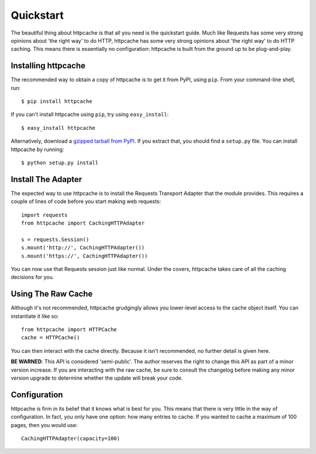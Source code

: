 .. _quickstart:

Quickstart
==========

The beautiful thing about httpcache is that all you need is the quickstart
guide. Much like Requests has some very strong opinions about 'the right way'
to do HTTP, httpcache has some very strong opinions about 'the right way' to do
HTTP caching. This means there is essentially no configuration: httpcache is
built from the ground up to be plug-and-play.

Installing httpcache
--------------------

The recommended way to obtain a copy of httpcache is to get it from PyPI, using
``pip``. From your command-line shell, run::

    $ pip install httpcache

If you can't install httpcache using ``pip``, try using ``easy_install``::

    $ easy_install httpcache

Alternatively, download a
`gzipped tarball from PyPI <https://pypi.python.org/pypi/httpcache/0.1.0>`_.
If you extract that, you should find a ``setup.py`` file. You can install
httpcache by running::

    $ python setup.py install

Install The Adapter
-------------------

The expected way to use httpcache is to install the Requests Transport Adapter
that the module provides. This requires a couple of lines of code before you
start making web requests::

    import requests
    from httpcache import CachingHTTPAdapter

    s = requests.Session()
    s.mount('http://', CachingHTTPAdapter())
    s.mount('https://', CachingHTTPAdapter())

You can now use that Requests session just like normal. Under the covers,
httpcache takes care of all the caching decisions for you.

Using The Raw Cache
-------------------

Although it's not recommended, httpcache grudgingly allows you lower-level
access to the cache object itself. You can instantiate it like so::

    from httpcache import HTTPCache
    cache = HTTPCache()

You can then interact with the cache directly. Because it isn't recommended, no
further detail is given here.

**BE WARNED**: This API is considered 'semi-public'. The author reserves the
right to change this API as part of a minor version increase. If you are
interacting with the raw cache, be sure to consult the changelog before making
any minor version upgrade to determine whether the update will break your code.

Configuration
-------------

httpcache is firm in its belief that it knows what is best for you. This means
that there is very little in the way of configuration. In fact, you only have
one option: how many entries to cache. If you wanted to cache a maximum of 100
pages, then you would use::

    CachingHTTPAdapter(capacity=100)
